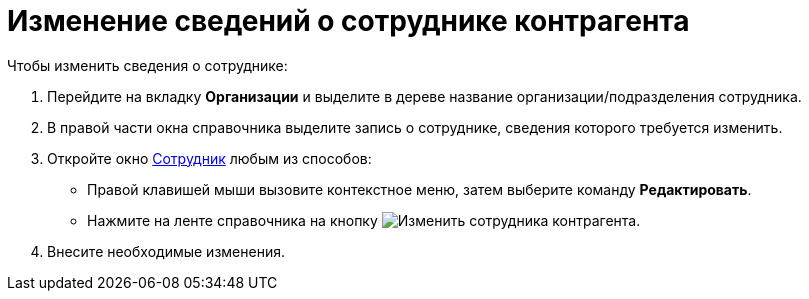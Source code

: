 = Изменение сведений о сотруднике контрагента

.Чтобы изменить сведения о сотруднике:
. Перейдите на вкладку *Организации* и выделите в дереве название организации/подразделения сотрудника.
. В правой части окна справочника выделите запись о сотруднике, сведения которого требуется изменить.
. Откройте окно xref:partners/Employee_add.adoc#empl[Сотрудник] любым из способов:
+
* Правой клавишей мыши вызовите контекстное меню, затем выберите команду *Редактировать*.
* Нажмите на ленте справочника на кнопку image:buttons/edit-partner-employee.png[Изменить сотрудника контрагента].
+
. Внесите необходимые изменения.
